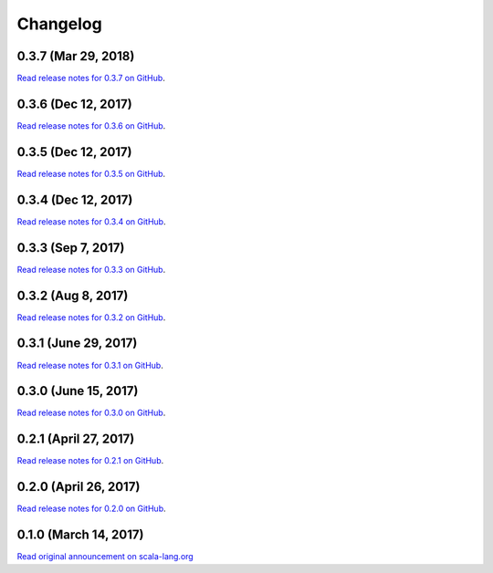 .. _changelog:

Changelog
=========

0.3.7 (Mar 29, 2018)
----------------------

`Read release notes for 0.3.7 on GitHub <https://github.com/scala-native/scala-native/releases/tag/v0.3.7>`_.

0.3.6 (Dec 12, 2017)
----------------------

`Read release notes for 0.3.6 on GitHub <https://github.com/scala-native/scala-native/releases/tag/v0.3.6>`_.

0.3.5 (Dec 12, 2017)
----------------------

`Read release notes for 0.3.5 on GitHub <https://github.com/scala-native/scala-native/releases/tag/v0.3.5>`_.

0.3.4 (Dec 12, 2017)
----------------------

`Read release notes for 0.3.4 on GitHub <https://github.com/scala-native/scala-native/releases/tag/v0.3.4>`_.

0.3.3 (Sep 7, 2017)
----------------------

`Read release notes for 0.3.3 on GitHub <https://github.com/scala-native/scala-native/releases/tag/v0.3.3>`_.

0.3.2 (Aug 8, 2017)
----------------------

`Read release notes for 0.3.2 on GitHub <https://github.com/scala-native/scala-native/releases/tag/v0.3.2>`_.

0.3.1 (June 29, 2017)
----------------------

`Read release notes for 0.3.1 on GitHub <https://github.com/scala-native/scala-native/releases/tag/v0.3.1>`_.

0.3.0 (June 15, 2017)
----------------------

`Read release notes for 0.3.0 on GitHub <https://github.com/scala-native/scala-native/releases/tag/v0.3.0>`_.

0.2.1 (April 27, 2017)
----------------------

`Read release notes for 0.2.1 on GitHub <https://github.com/scala-native/scala-native/releases/tag/v0.2.1>`_.

0.2.0 (April 26, 2017)
----------------------

`Read release notes for 0.2.0 on GitHub <https://github.com/scala-native/scala-native/releases/tag/v0.2.0>`_.

0.1.0 (March 14, 2017)
----------------------

`Read original announcement on scala-lang.org <http://scala-lang.org/blog/2017/03/14/scala-native-0.1-is-here.html>`_
